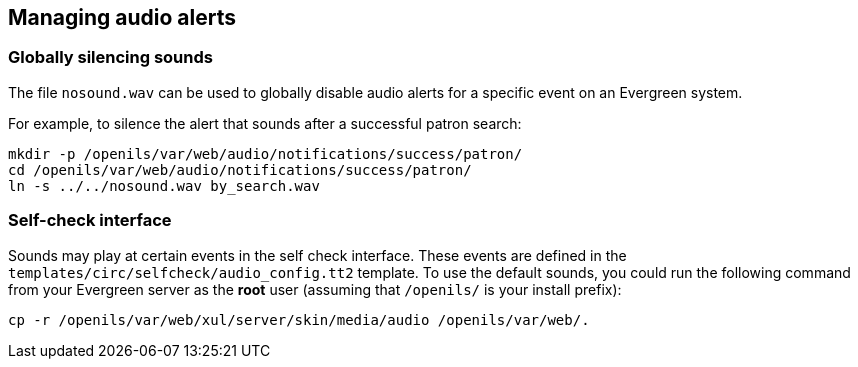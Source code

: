 Managing audio alerts
---------------------

Globally silencing sounds
~~~~~~~~~~~~~~~~~~~~~~~~~
indexterm:[audio alerts,silencing]
indexterm:[nosound.wav]

The file `nosound.wav` can be used
to globally disable audio alerts for a specific event on an Evergreen system.

For example, to silence the alert that sounds after a successful patron search:

[source, bash]
------------------------------------------------------------------------------
mkdir -p /openils/var/web/audio/notifications/success/patron/
cd /openils/var/web/audio/notifications/success/patron/
ln -s ../../nosound.wav by_search.wav
------------------------------------------------------------------------------


Self-check interface
~~~~~~~~~~~~~~~~~~~~
indexterm:[audio alerts,self check interface]
indexterm:[self check interface,audio alerts]
indexterm:[audio_config.tt2]

Sounds may play at certain events in the self check interface. These
events are defined in the `templates/circ/selfcheck/audio_config.tt2`
template. To use the default sounds, you could run the following command
from your Evergreen server as the *root* user (assuming that
`/openils/` is your install prefix):
 
[source, bash]
------------------------------------------------------------------------------
cp -r /openils/var/web/xul/server/skin/media/audio /openils/var/web/.
------------------------------------------------------------------------------

